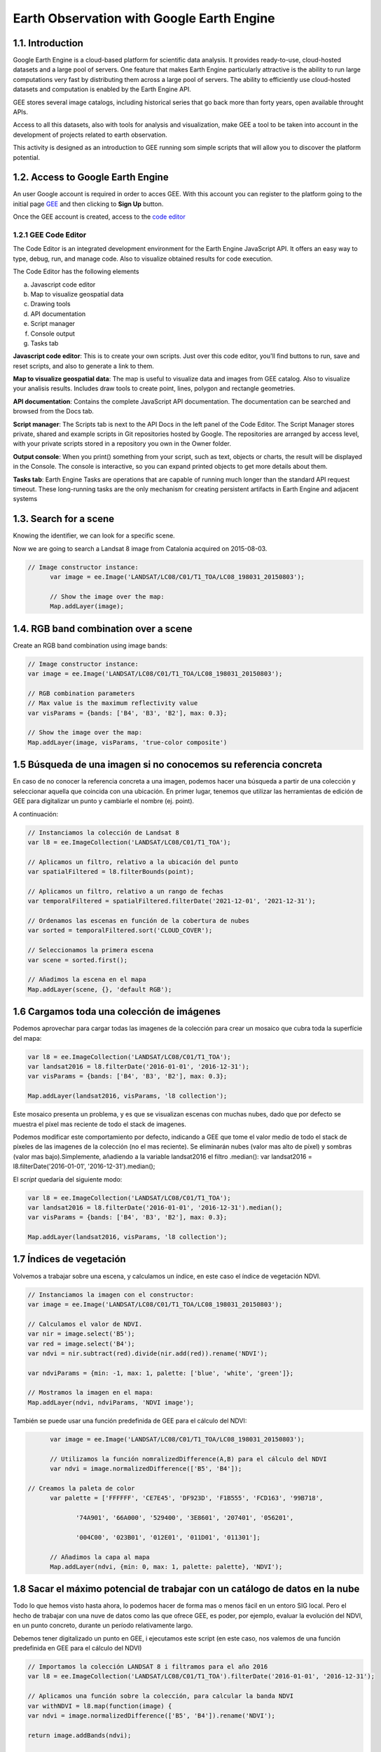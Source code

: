 ****************************************************************************
Earth Observation with Google Earth Engine
****************************************************************************

1.1. Introduction
=================


Google Earth Engine is a cloud-based platform for scientific data analysis. It provides ready-to-use, cloud-hosted datasets and a large pool of servers.
One feature that makes Earth Engine particularly attractive is the ability to run large computations very fast by distributing them across a large pool of servers.
The ability to efficiently use cloud-hosted datasets and computation is enabled by the Earth Engine API.

GEE stores several image catalogs, including historical series that go back more than forty years, open available throught APIs.

Access to all this datasets, also with tools for analysis and visualization, make GEE a tool to be taken into account in the development of projects related to earth observation.


This activity is designed as an introduction to GEE running som simple scripts that will allow you to discover the platform potential.



1.2. Access to Google Earth Engine
==================================

An user Google account is required in order to acces GEE.
With this account you can register to the platform going to the initial page `GEE <https://earthengine.google.com/>`_ and then clicking to **Sign Up** button.

Once the GEE account is created, access to the `code editor <https://code.earthengine.google.com/>`_



1.2.1 GEE Code Editor
---------------------------------

The Code Editor is an integrated development environment for the Earth Engine JavaScript API. It offers an easy way to type, debug, run, and manage code. Also to visualize obtained results for code execution.

The Code Editor has the following elements


a) Javascript code editor
b) Map to visualize geospatial data
c) Drawing tools
d) API documentation
e) Script manager
f) Console output
g) Tasks tab


.. image:: static/codeeditor.png
  :width: 800
  :alt: Code editor


**Javascript code editor**: This is to create your own scripts. Just over this code editor, you'll find buttons to run, save and reset scripts, and also to generate a link to them.

**Map to visualize geospatial data**: The map is useful to visualize data and images from GEE catalog. Also to visualize your analisis results. Includes draw tools to create point, lines, polygon and rectangle geometries.

**API documentation**:  Contains the complete JavaScript API documentation. The documentation can be searched and browsed from the Docs tab.

**Script manager**: The Scripts tab is next to the API Docs in the left panel of the Code Editor. The Script Manager stores private, shared and example scripts in Git repositories hosted by Google. The repositories are arranged by access level, with your private scripts stored in a repository you own in the Owner folder.

**Output console**: When you print() something from your script, such as text, objects or charts, the result will be displayed in the Console. The console is interactive, so you can expand printed objects to get more details about them.

**Tasks tab**: Earth Engine Tasks are operations that are capable of running much longer than the standard API request timeout. These long-running tasks are the only mechanism for creating persistent artifacts in Earth Engine and adjacent systems


1.3. Search for a scene
========================

Knowing the identifier, we can look for a specific scene.

Now we are going to search a Landsat 8 image from Catalonia acquired on 2015-08-03.


.. code-block:: JavaScript

  // Image constructor instance:
	var image = ee.Image('LANDSAT/LC08/C01/T1_TOA/LC08_198031_20150803');

	// Show the image over the map:
	Map.addLayer(image);




1.4. RGB band combination over a scene
==================================================

Create an RGB band combination using image bands:


.. code-block:: JavaScript

	// Image constructor instance:
	var image = ee.Image('LANDSAT/LC08/C01/T1_TOA/LC08_198031_20150803');

	// RGB combination parameters
	// Max value is the maximum reflectivity value
	var visParams = {bands: ['B4', 'B3', 'B2'], max: 0.3};

	// Show the image over the map:
	Map.addLayer(image, visParams, 'true-color composite')


1.5 Búsqueda de una imagen si no conocemos su referencia concreta
==================================================================

En caso de no conocer la referencia concreta a una imagen, podemos hacer una búsqueda a partir de una colección y seleccionar aquella que coincida con una ubicación.
En primer lugar, tenemos que utilizar las herramientas de edición de GEE para digitalizar un punto y cambiarle el nombre (ej. point).

A continuación:


.. code-block:: JavaScript

	// Instanciamos la colección de Landsat 8
	var l8 = ee.ImageCollection('LANDSAT/LC08/C01/T1_TOA');

	// Aplicamos un filtro, relativo a la ubicación del punto
	var spatialFiltered = l8.filterBounds(point);

	// Aplicamos un filtro, relativo a un rango de fechas
	var temporalFiltered = spatialFiltered.filterDate('2021-12-01', '2021-12-31');

	// Ordenamos las escenas en función de la cobertura de nubes
	var sorted = temporalFiltered.sort('CLOUD_COVER');

	// Seleccionamos la primera escena
	var scene = sorted.first();

	// Añadimos la escena en el mapa
	Map.addLayer(scene, {}, 'default RGB');


1.6 Cargamos toda una colección de imágenes
===========================================

Podemos aprovechar para cargar todas las imagenes de la colección para crear un mosaico que cubra toda la superfície del mapa:

.. code-block:: JavaScript

	var l8 = ee.ImageCollection('LANDSAT/LC08/C01/T1_TOA');
	var landsat2016 = l8.filterDate('2016-01-01', '2016-12-31');
	var visParams = {bands: ['B4', 'B3', 'B2'], max: 0.3};

	Map.addLayer(landsat2016, visParams, 'l8 collection');


Este mosaico presenta un problema, y es que se visualizan escenas con muchas nubes, dado que por defecto se muestra el píxel mas reciente de todo el stack de imagenes.

Podemos modificar este comportamiento por defecto, indicando a GEE que tome el valor medio de todo el stack de píxeles de las imagenes de la colección (no el mas reciente). Se eliminarán nubes (valor mas alto de píxel) y sombras (valor mas bajo).Simplemente, añadiendo a la variable landsat2016 el filtro .median(): var landsat2016 = l8.filterDate('2016-01-01', '2016-12-31').median();

El *script* quedaría del siguiente modo:

.. code-block:: JavaScript

	var l8 = ee.ImageCollection('LANDSAT/LC08/C01/T1_TOA');
	var landsat2016 = l8.filterDate('2016-01-01', '2016-12-31').median();
	var visParams = {bands: ['B4', 'B3', 'B2'], max: 0.3};

	Map.addLayer(landsat2016, visParams, 'l8 collection');


1.7 Índices de vegetación
==========================

Volvemos a trabajar sobre una escena, y calculamos un índice, en este caso el índice de vegetación NDVI.

.. code-block:: JavaScript

	// Instanciamos la imagen con el constructor:
	var image = ee.Image('LANDSAT/LC08/C01/T1_TOA/LC08_198031_20150803');

	// Calculamos el valor de NDVI.
	var nir = image.select('B5');
	var red = image.select('B4');
	var ndvi = nir.subtract(red).divide(nir.add(red)).rename('NDVI');

	var ndviParams = {min: -1, max: 1, palette: ['blue', 'white', 'green']};

	// Mostramos la imagen en el mapa:
	Map.addLayer(ndvi, ndviParams, 'NDVI image');


También se puede usar una función predefinida de GEE para el cálculo del NDVI:

.. code-block:: JavaScript

	var image = ee.Image('LANDSAT/LC08/C01/T1_TOA/LC08_198031_20150803');

	// Utilizamos la función nomralizedDifference(A,B) para el cálculo del NDVI
	var ndvi = image.normalizedDifference(['B5', 'B4']);

  // Creamos la paleta de color
	var palette = ['FFFFFF', 'CE7E45', 'DF923D', 'F1B555', 'FCD163', '99B718',

               '74A901', '66A000', '529400', '3E8601', '207401', '056201',

               '004C00', '023B01', '012E01', '011D01', '011301'];

	// Añadimos la capa al mapa
	Map.addLayer(ndvi, {min: 0, max: 1, palette: palette}, 'NDVI');


1.8 Sacar el máximo potencial de trabajar con un catálogo de datos en la nube
==============================================================================

Todo lo que hemos visto hasta ahora, lo podemos hacer de forma mas o menos fácil en un entoro SIG local. Pero el hecho de trabajar con una nuve de datos como las que ofrece GEE, es poder, por ejemplo, evaluar la evolución del NDVI, en un punto concreto, durante un período relativamente largo.

Debemos tener digitalizado un punto en GEE, i ejecutamos este script (en este caso, nos valemos de una función predefinida en GEE para el cálculo del NDVI)


.. code-block:: JavaScript

	// Importamos la colección LANDSAT 8 i filtramos para el año 2016
	var l8 = ee.ImageCollection('LANDSAT/LC08/C01/T1_TOA').filterDate('2016-01-01', '2016-12-31');

	// Aplicamos una función sobre la colección, para calcular la banda NDVI
	var withNDVI = l8.map(function(image) {
	var ndvi = image.normalizedDifference(['B5', 'B4']).rename('NDVI');

	return image.addBands(ndvi);

	});

	// Creamos el gráfico
	var chart = ui.Chart.image.series({
	imageCollection: withNDVI.select('NDVI'),
	region: point,
	reducer: ee.Reducer.first(),
	scale: 30
	}).setOptions({title: 'NDVI over time'});

	// Mostramos el grafico en la consola
	print(chart);


1.9 Analizar la evolución de la LST (Land Surface Temperature)
================================================================

Otra ventaja de trabajar con un catálogo tan extenso de imágenes es la de poder analizar, por ejemplo, la evolución de la temperatura en superfície (LST).

Utilizaremos, para ello, la capa LST de Modis.


.. code-block:: JavaScript

	// En primer lugar, aplicamos una máscara sobre la zona de España
	// Creamos una máscara
	// Importamos una colección de datos con los límites de cada país
	var dataset = ee.FeatureCollection('USDOS/LSIB_SIMPLE/2017');

	// Aplicamos un filtro para seleccionar Spain
	var spainBorder = dataset.filter(ee.Filter.eq('country_na', 'Spain'));

	// Añadimos Spain al mapa
	Map.centerObject(spainBorder, 6);
	Map.addLayer(spainBorder);

	// A continuación, importamos los datos de temperatura (LST) del sensor MODIS
	// Importamos la colección LST de MODIS
	var modis = ee.ImageCollection('MODIS/MOD11A2');

	// Definimos el rango de datos. Fecha de inicio y final
	// Desede la fecha de inicio + un año
	var start = ee.Date('2017-01-01');
	var dateRange = ee.DateRange(start, start.advance(1, 'year'));

	// Aplicamos el filtro a la colección de datos MODIS para incorporar únicamente los datos de la fecha seleccionada
	var mod11a2 = modis.filterDate(dateRange);

	// Seleccionamos la banda LST a 1km
	var modLSTday = mod11a2.select('LST_Day_1km');

	// Convertir de grados Kelvin a Celsius
	// Aplicamos una función para convertir los datos de Kelvin a Celsius
	var modLSTc = modLSTday.map(function(img) {

	  return img

	    .multiply(0.02)

	    .subtract(273.15)

	    .copyProperties(img, ['system:time_start']);

	});

	// Creamos un gráfico con la evolución de la temperatura
	var ts1 = ui.Chart.image.series({
	  imageCollection: modLSTc,
	  region: spainBorder,
	  reducer: ee.Reducer.mean(),
	  scale: 1000,
	  xProperty: 'system:time_start'})
	  .setOptions({
	     title: 'LST 2015 Time Series',
	     vAxis: {title: 'LST Celsius'}});
	print(ts1);


1.10 Configurar el gráfico para visualizar la comparativa de LST entre diferentes años
=======================================================================================

.. code-block:: JavaScript

	// En primer lugar, aplicamos una máscara sobre la zona de España
	// Creamos una máscara
	// Importamos una colección de datos con los límites de cada país
	var dataset = ee.FeatureCollection('USDOS/LSIB_SIMPLE/2017');

	// Aplicamos un filtro para seleccionar Spain
	var spainBorder = dataset.filter(ee.Filter.eq('country_na', 'Spain'));

	// Añadimos Spain al mapa
	Map.centerObject(spainBorder, 6);
	Map.addLayer(spainBorder);

	// A continuación, importamos los datos de temperatura (LST) del sensor MODIS
	// Importamos la colección LST de MODIS
	var modis = ee.ImageCollection('MODIS/MOD11A2');

	// Definimos el rango de datos. Fecha de inicio y final
	// Desede la fecha de inicio + un año
	var start = ee.Date('2014-01-01');
	var dateRange = ee.DateRange(start, start.advance(2, 'year'));

	// Aplicamos el filtro a la colección de datos MODIS para incorporar únicamente los datos de la fecha seleccionada
	var mod11a2 = modis.filterDate(dateRange);

	// Seleccionamos la banda LST a 1km
	var modLSTday = mod11a2.select('LST_Day_1km');

	// Convertir de grados Kelvin a Celsius
	// Aplicamos una función para convertir los datos de Kelvin a Celsius
	var modLSTc = modLSTday.map(function(img) {
	return img
		.multiply(0.02)
		.subtract(273.15)
		.copyProperties(img, ['system:time_start']);
	});


	// Creamos un gráfico con la evolución de la temperatura
	var chart = ui.Chart.image.doySeriesByYear({
									imageCollection: modLSTc,
									bandName: 'LST_Day_1km',
									region: spainBorder,
									regionReducer: ee.Reducer.mean(),
									scale: 1000,
									})

	print(chart);
